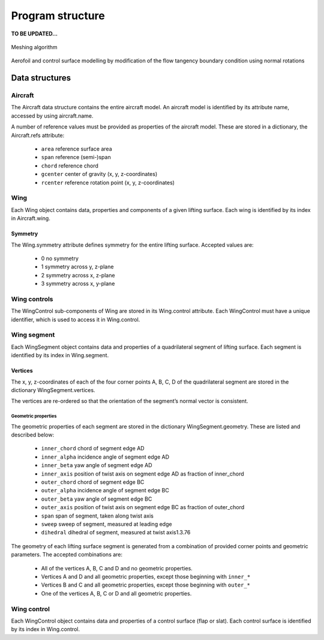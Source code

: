 Program structure
=================

**TO BE UPDATED...**

.. figure:: _static/images/meshing_with_controls.svg
   :width: 600 px
   :alt: Meshing algorithm
   :align: center

   Meshing algorithm

Aerofoil and control surface modelling by modification of the flow tangency boundary condition using normal rotations

.. image:: _static/images/normal_rotations_controls.svg
   :width: 600 px
   :alt: Control surface modelling
   :align: center

.. image:: _static/images/normal_rotations_airfoils.svg
   :width: 300 px
   :alt: Airfoil modelling
   :align: center

.. image:: _static/images/normal_rotations_airfoils.svg
   :width: 300 px
   :alt: Airfoil modelling
   :align: center

.. image:: _static/images/mesh_deformations.svg
   :width: 400 px
   :alt: Mesh deformation
   :align: center

Data structures
---------------

Aircraft
~~~~~~~~

The Aircraft data structure contains the entire aircraft model. An aircraft model is identified by its attribute name, accessed by using aircraft.name.

A number of reference values must be provided as properties of the aircraft model. These are stored in a dictionary, the Aircraft.refs attribute:

    * ``area`` reference surface area
    * ``span`` reference (semi-)span
    * ``chord`` reference chord
    * ``gcenter`` center of gravity (x, y, z-coordinates)
    * ``rcenter`` reference rotation point (x, y, z-coordinates)

Wing
~~~~

Each Wing object contains data, properties and components of a given lifting surface. Each wing is identified by its index in Aircraft.wing.

Symmetry
________

The Wing.symmetry attribute defines symmetry for the entire lifting surface. Accepted values are:

    * 0	no symmetry
    * 1	symmetry across y, z-plane
    * 2	symmetry across x, z-plane
    * 3	symmetry across x, y-plane

Wing controls
~~~~~~~~~~~~~

The WingControl sub-components of Wing are stored in its Wing.control attribute. Each WingControl must have a unique identifier, which is used to access it in Wing.control.

Wing segment
~~~~~~~~~~~~

Each WingSegment object contains data and properties of a quadrilateral segment of lifting surface. Each segment is identified by its index in Wing.segment.

Vertices
________

The x, y, z-coordinates of each of the four corner points A, B, C, D of the quadrilateral segment are stored in the dictionary WingSegment.vertices.

The vertices are re-ordered so that the orientation of the segment’s normal vector is consistent.

Geometric properties
^^^^^^^^^^^^^^^^^^^^

The geometric properties of each segment are stored in the dictionary WingSegment.geometry. These are listed and described below:

    * ``inner_chord`` chord of segment edge AD
    * ``inner_alpha`` incidence angle of segment edge AD
    * ``inner_beta`` yaw angle of segment edge AD
    * ``inner_axis`` position of twist axis on segment edge AD as fraction of inner_chord
    * ``outer_chord`` chord of segment edge BC
    * ``outer_alpha`` incidence angle of segment edge BC
    * ``outer_beta`` yaw angle of segment edge BC
    * ``outer_axis`` position of twist axis on segment edge BC as fraction of outer_chord
    * ``span`` span of segment, taken along twist axis
    * ``sweep`` sweep of segment, measured at leading edge
    * ``dihedral`` dihedral of segment, measured at twist axis1.3.76

The geometry of each lifting surface segment is generated from a combination of provided corner points and geometric parameters. The accepted combinations are:

    * All of the vertices A, B, C and D and no geometric properties.
    * Vertices A and D and all geometric properties, except those beginning with ``inner_*``
    * Vertices B and C and all geometric properties, except those beginning with ``outer_*``
    * One of the vertices A, B, C or D and all geometric properties.

Wing control
~~~~~~~~~~~~

Each WingControl object contains data and properties of a control surface (flap or slat). Each control surface is identified by its index in Wing.control.

